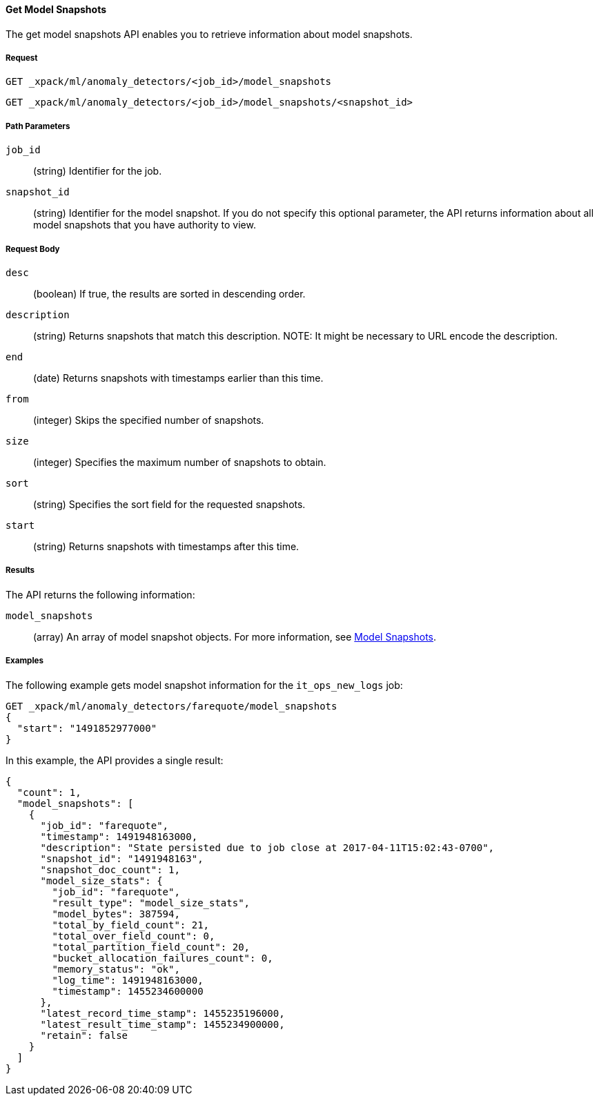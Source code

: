 //lcawley Verified example output 2017-04-11
[[ml-get-snapshot]]
==== Get Model Snapshots

The get model snapshots API enables you to retrieve information about model snapshots.

===== Request

`GET _xpack/ml/anomaly_detectors/<job_id>/model_snapshots` +

`GET _xpack/ml/anomaly_detectors/<job_id>/model_snapshots/<snapshot_id>`
////
===== Description

////
===== Path Parameters

`job_id`::
  (+string+) Identifier for the job.

`snapshot_id`::
  (+string+) Identifier for the model snapshot. If you do not specify this optional parameter,
  the API returns information about all model snapshots that you have authority to view.

===== Request Body

`desc`::
  (+boolean+) If true, the results are sorted in descending order.

`description`::
  (+string+) Returns snapshots that match this description.
//TBD: I couldn't get this to work. What description value is it using?
NOTE: It might be necessary to URL encode the description.

`end`::
  (+date+) Returns snapshots with timestamps earlier than this time.

`from`::
  (+integer+) Skips the specified number of snapshots.

`size`::
  (+integer+) Specifies the maximum number of snapshots to obtain.

`sort`::
  (+string+) Specifies the sort field for the requested snapshots.
//By default, the snapshots are sorted by the xxx value.

`start`::
  (+string+) Returns snapshots with timestamps after this time.

===== Results

The API returns the following information:

`model_snapshots`::
  (+array+) An array of model snapshot objects. For more information, see
  <<ml-snapshot-resource,Model Snapshots>>.

////
===== Responses

200
(EmptyResponse) The cluster has been successfully deleted
404
(BasicFailedReply) The cluster specified by {cluster_id} cannot be found (code: clusters.cluster_not_found)
412
(BasicFailedReply) The Elasticsearch cluster has not been shutdown yet (code: clusters.cluster_plan_state_error)
////

===== Examples

The following example gets model snapshot information for the
`it_ops_new_logs` job:

[source,js]
--------------------------------------------------
GET _xpack/ml/anomaly_detectors/farequote/model_snapshots
{
  "start": "1491852977000"
}
--------------------------------------------------
// CONSOLE
// TEST[skip:todo]

In this example, the API provides a single result:
----
{
  "count": 1,
  "model_snapshots": [
    {
      "job_id": "farequote",
      "timestamp": 1491948163000,
      "description": "State persisted due to job close at 2017-04-11T15:02:43-0700",
      "snapshot_id": "1491948163",
      "snapshot_doc_count": 1,
      "model_size_stats": {
        "job_id": "farequote",
        "result_type": "model_size_stats",
        "model_bytes": 387594,
        "total_by_field_count": 21,
        "total_over_field_count": 0,
        "total_partition_field_count": 20,
        "bucket_allocation_failures_count": 0,
        "memory_status": "ok",
        "log_time": 1491948163000,
        "timestamp": 1455234600000
      },
      "latest_record_time_stamp": 1455235196000,
      "latest_result_time_stamp": 1455234900000,
      "retain": false
    }
  ]
}
----
